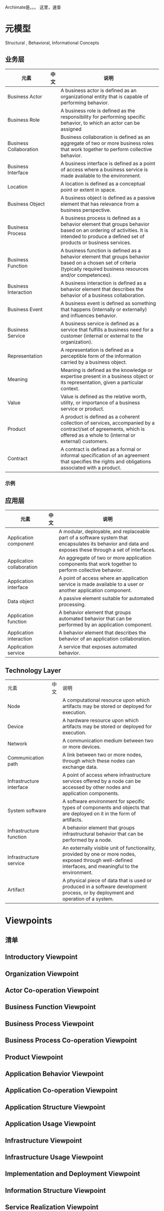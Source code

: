 #+YAML/TITLE: Archimate2.0速查手册
#+AUTHOR: Holbrook(wanghaikuo@gmail.com)
#+DATE: <2014-04-13 Sun>
#+YAML/LAYOUT: post
#+YAML/TAGS: TOGAF;Archimate
#+OPTIONS: toc:t

Archimate是。。。
这里，速查

* 元模型
Structural , Behavioral, Informational Concepts
** 业务层
[[./assets/images//530ziG.png]]

| 元素                                                                                       | 中文 | 说明                                                                                                                                                                                   |
|--------------------------------------------------------------------------------------------+------+----------------------------------------------------------------------------------------------------------------------------------------------------------------------------------------|
| [[./assets/images/archimate_icons/ArchiMateBusinessActor.png]]          Business Actor         |      | A business actor is defined as an organizational entity that is capable of performing behavior.                                                                                        |
| [[./assets/images/archimate_icons/ArchiMateBusinessRole.png]]           Business Role          |      | A business role is defined as the responsibility for performing specific behavior, to which an actor can be assigned                                                                   |
| [[./assets/images/archimate_icons/ArchiMateBusinessCollaboration.png]]  Business Collaboration |      | Business collaboration is defined as an aggregate of two or more business roles that work together to perform collective behavior.                                                     |
| [[./assets/images/archimate_icons/ArchiMateBusinessInterface.png]] Business Interface          |      | A business interface is defined as a point of access where a business service is made available to the environment.                                                                    |
| [[./assets/images/archimate_icons/ArchiMateLocation.png]] Location                             |      | A location is defined as a conceptual point or extent in space.                                                                                                                        |
| [[./assets/images/archimate_icons/ArchiMateBusinessObject.png]]  Business Object               |      | A business object is defined as a passive element that has relevance from a business perspective.                                                                                      |
|--------------------------------------------------------------------------------------------+------+----------------------------------------------------------------------------------------------------------------------------------------------------------------------------------------|
| [[./assets/images/archimate_icons/ArchiMateBusinessProcess.png]]  Business Process             |      | A business process is defined as a behavior element that groups behavior based on an ordering of activities. It is intended to produce a defined set of products or business services. |
| [[./assets/images/archimate_icons/ArchiMateBusinessFunction.png]] Business Function            |      | A business function is defined as a behavior element that groups behavior based on a chosen set of criteria (typically required business resources and/or competences).                |
| [[./assets/images/archimate_icons/ArchiMateBusinessInteraction.png]]  Business Interaction     |      | A business interaction is defined as a behavior element that describes the behavior of a business collaboration.                                                                       |
| [[./assets/images/archimate_icons/ArchiMateBusinessEvent.png]] Business Event                  |      | A business event is defined as something that happens (internally or externally) and influences behavior.                                                                              |
| [[./assets/images/archimate_icons/ArchiMateBusinessService.png]]  Business Service             |      | A business service is defined as a service that fulfills a business need for a customer (internal or external to the organization).                                                    |
|--------------------------------------------------------------------------------------------+------+----------------------------------------------------------------------------------------------------------------------------------------------------------------------------------------|
| [[./assets/images/archimate_icons/ArchiMateRepresentation.png]]  Representation                |      | A representation is defined as a perceptible form of the information carried by a business object.                                                                                     |
| [[./assets/images/archimate_icons/ArchiMateMeaning.png]]  Meaning                              |      | Meaning is defined as the knowledge or expertise present in a business object or its representation, given a particular context.                                                       |
| [[./assets/images/archimate_icons/ArchiMateValue.png]]  Value                                  |      | Value is defined as the relative worth, utility, or importance of a business service or product.                                                                                       |
| [[./assets/images/archimate_icons/ArchiMateProduct.png]]  Product                              |      | A product is defined as a coherent collection of services, accompanied by a contract/set of agreements, which is offered as a whole to (internal or external) customers.               |
| [[./assets/images/archimate_icons/ArchiMateContract.png]]  Contract                            |      | A contract is defined as a formal or informal specification of an agreement that specifies the rights and obligations associated with a product.                                       |

*** 示例

** 应用层

[[./assets/images//530Bgr.png]]

| 元素                                                                                           | 中文 | 说明                                                                                                                                                    |
|------------------------------------------------------------------------------------------------+------+---------------------------------------------------------------------------------------------------------------------------------------------------------|
| [[./assets/images/archimate_icons/ArchiMateApplicationComponent.png]]Application component         |      | A modular, deployable, and replaceable part of a software system that encapsulates its behavior and data and exposes these through a set of interfaces. |
| [[./assets/images/archimate_icons/ArchiMateApplicationCollaboration.png]]Application collaboration |      | An aggregate of two or more application components that work together to perform collective behavior.                                                   |
| [[./assets/images/archimate_icons/ArchiMateApplicationInterface.png]]Application interface         |      | A point of access where an application service is made available to a user or another application component.                                            |
| [[./assets/images/archimate_icons/ArchiMateDataObject.png]]Data object                             |      | A passive element suitable for automated processing.                                                                                                    |
| [[./assets/images/archimate_icons/ArchiMateApplicationFunction.png]]Application function           |      | A behavior element that groups automated behavior that can be performed by an application component.                                                    |
| [[./assets/images/archimate_icons/ArchiMateApplicationInteraction.png]]Application interaction     |      | A behavior element that describes the behavior of an application collaboration.                                                                         |
| [[./assets/images/archimate_icons/ArchiMateApplicationService.png]]Application service             |      | A service that exposes automated behavior.                                                                                                              |

** Technology Layer
[[./assets/images//530Oqx.png]]


| 元素                                                                                          | 中文 | 说明                                                                                                                                                    |
| [[./assets/images/archimate_icons/ArchiMateNode.png]] Node                                        |      | A computational resource upon which artifacts may be stored or deployed for execution.                                                                  |
| [[./assets/images/archimate_icons/ArchiMateDevice.png]] Device                                    |      | A hardware resource upon which artifacts may be stored or deployed for execution.                                                                       |
| [[./assets/images/archimate_icons/ArchiMateNetwork.png]] Network                                  |      | A communication medium between two or more devices.                                                                                                     |
| [[./assets/images/archimate_icons/ArchiMateCommunicationPath.png]] Communication path             |      | A link between two or more nodes, through which these nodes can exchange data.                                                                          |
| [[./assets/images/archimate_icons/ArchiMateInfrastructureInterface.png]] Infrastructure interface |      | A point of access where infrastructure services offered by a node can be accessed by other nodes and application components.                            |
| [[./assets/images/archimate_icons/ArchiMateSystemSoftware.png]] System software                   |      | A software environment for specific types of components and objects that are deployed on it in the form of artifacts.                                   |
| [[./assets/images/archimate_icons/ArchiMateInfrastructureFunction.png]] Infrastructure function   |      | A behavior element that groups infrastructural behavior that can be performed by a node.                                                                |
| [[./assets/images/archimate_icons/ArchiMateInfrastructureService.png]] Infrastructure service     |      | An externally visible unit of functionality, provided by one or more nodes, exposed through well-defined interfaces, and meaningful to the environment. |
| [[./assets/images/archimate_icons/ArchiMateArtifact.png]] Artifact                                |      | A physical piece of data that is used or produced in a software development process, or by deployment and operation of a system.                        |

* Viewpoints

** 清单

** Introductory Viewpoint
** Organization Viewpoint
** Actor Co-operation Viewpoint
** Business Function Viewpoint
** Business Process Viewpoint
** Business Process Co-operation Viewpoint
** Product Viewpoint
** Application Behavior Viewpoint
** Application Co-operation Viewpoint
** Application Structure Viewpoint
** Application Usage Viewpoint
** Infrastructure Viewpoint
** Infrastructure Usage Viewpoint
** Implementation and Deployment Viewpoint
** Information Structure Viewpoint
** Service Realization Viewpoint
** Layered Viewpoint
** Landscape Map Viewpoint

